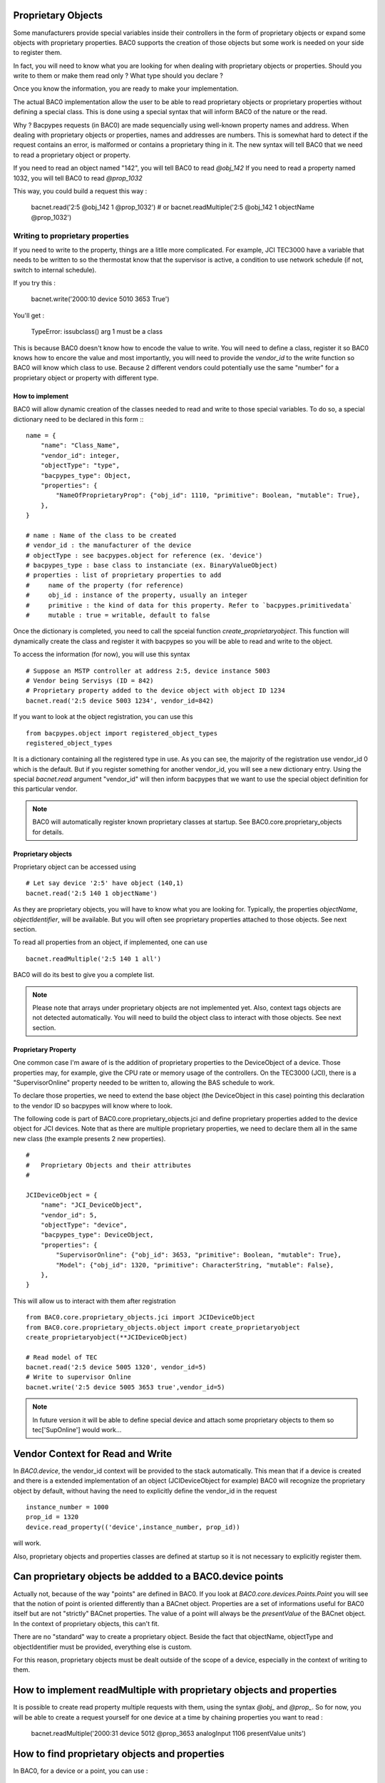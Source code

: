Proprietary Objects
====================

Some manufacturers provide special variables inside their controllers in the
form of proprietary objects or expand some objects with proprietary properties. 
BAC0 supports the creation of those objects but some work is needed on your side to register them.

In fact, you will need to know what you are looking for when dealing with proprietary objects or properties.
Should you write to them or make them read only ? What type should you declare ? 

Once you know the information, you are ready to make your implementation.

The actual BAC0 implementation allow the user to be able to read proprietary objects or proprietary properties
without defining a special class. This is done using a special syntax that will inform BAC0 of the nature or the read.

Why ? Bacpypes requests (in BAC0) are made sequencially using well-known property names and address. When dealing
with proprietary objects or properties, names and addresses are numbers. This is somewhat hard to detect if the
request contains an error, is malformed or contains a proprietary thing in it. The new syntax will tell BAC0 that 
we need to read a proprietary object or property.

If you need to read an object named "142", you will tell BAC0 to read `@obj_142`
If you need to read a property named 1032, you will tell BAC0 to read `@prop_1032`

This way, you could build a request this way : 

    bacnet.read('2:5 @obj_142 1 @prop_1032')
    # or
    bacnet.readMultiple('2:5 @obj_142 1 objectName @prop_1032')

Writing to proprietary properties
**********************************
If you need to write to the property, things are a litlle more complicated. For example, JCI TEC3000 have 
a variable that needs to be written to so the thermostat know that the supervisor is active, a condition to 
use network schedule (if not, switch to internal schedule).

If you try this :

    bacnet.write('2000:10 device 5010 3653 True')

You'll get :

    TypeError: issubclass() arg 1 must be a class

This is because BAC0 doesn't know how to encode the value to write. You will need to define a class, register 
it so BAC0 knows how to encore the value and most importantly, you will need to provide the `vendor_id` to the
write function so BAC0 will know which class to use. Because 2 different vendors could potentially use the same 
"number" for a proprietary object or property with different type.


How to implement
-----------------
BAC0 will allow dynamic creation of the classes needed to read and write to those special variables. To
do so, a special dictionary need to be declared in this form ::
::

    name = {
        "name": "Class_Name",
        "vendor_id": integer,
        "objectType": "type",
        "bacpypes_type": Object,
        "properties": {
            "NameOfProprietaryProp": {"obj_id": 1110, "primitive": Boolean, "mutable": True},
        },
    }

    # name : Name of the class to be created
    # vendor_id : the manufacturer of the device
    # objectType : see bacpypes.object for reference (ex. 'device')
    # bacpypes_type : base class to instanciate (ex. BinaryValueObject)
    # properties : list of proprietary properties to add 
    #     name of the property (for reference)
    #     obj_id : instance of the property, usually an integer
    #     primitive : the kind of data for this property. Refer to `bacpypes.primitivedata`
    #     mutable : true = writable, default to false


Once the dictionary is completed, you need to call the spceial function `create_proprietaryobject`.
This function will dynamically create the class and register it with bacpypes so you will be able 
to read and write to the object.

To access the information (for now), you will use this syntax ::

    # Suppose an MSTP controller at address 2:5, device instance 5003
    # Vendor being Servisys (ID = 842)
    # Proprietary property added to the device object with object ID 1234
    bacnet.read('2:5 device 5003 1234', vendor_id=842)

If you want to look at the object registration, you can use this ::

    from bacpypes.object import registered_object_types
    registered_object_types

It is a dictionary containing all the registered type in use. As you can see, the majority of the
registration use vendor_id 0 which is the default. But if you register something for another vendor_id, 
you will see a new dictionary entry. 
Using the special `bacnet.read` argument "vendor_id" will then inform bacpypes that we want to use 
the special object definition for this particular vendor.

.. note::
    BAC0 will automatically register known proprietary classes at startup. See BAC0.core.proprietary_objects
    for details.

Proprietary objects
--------------------
Proprietary object can be accessed using ::

    # Let say device '2:5' have object (140,1)
    bacnet.read('2:5 140 1 objectName')

As they are proprietary objects, you will have to know what you are looking for. Typically, the properties
`objectName`, `objectIdentifier`, will be available. But you will often see proprietary properties 
attached to those objects. See next section.

To read all properties from an object, if implemented, one can use ::

    bacnet.readMultiple('2:5 140 1 all')

BAC0 will do its best to give you a complete list.

.. note::
    Please note that arrays under proprietary objects are not implemented yet. Also, context tags 
    objects are not detected automatically. You will need to build the object class to interact 
    with those objects. See next section.

Proprietary Property 
---------------------
One common case I'm aware of is the addition of proprietary properties to the DeviceObject of a device.
Those properties may, for example, give the CPU rate or memory usage of the controllers. On the TEC3000 (JCI), 
there is a "SupervisorOnline" property needed to be written to, allowing the BAS schedule to work.

To declare those properties, we need to extend the base object (the DeviceObject in this case) pointing this 
declaration to the vendor ID so bacpypes will know where to look. 

The following code is part of BAC0.core.proprietary_objects.jci and define proprietary properties added to 
the device object for JCI devices. Note that as there are multiple proprietary properties, we need to declare
them all in the same new class (the example presents 2 new properties). 

::

    #
    #   Proprietary Objects and their attributes
    #

    JCIDeviceObject = {
        "name": "JCI_DeviceObject",
        "vendor_id": 5,
        "objectType": "device",
        "bacpypes_type": DeviceObject,
        "properties": {
            "SupervisorOnline": {"obj_id": 3653, "primitive": Boolean, "mutable": True},
            "Model": {"obj_id": 1320, "primitive": CharacterString, "mutable": False},
        },
    }

This will allow us to interact with them after registration ::

    from BAC0.core.proprietary_objects.jci import JCIDeviceObject
    from BAC0.core.proprietary_objects.object import create_proprietaryobject
    create_proprietaryobject(**JCIDeviceObject)

    # Read model of TEC
    bacnet.read('2:5 device 5005 1320', vendor_id=5)
    # Write to supervisor Online
    bacnet.write('2:5 device 5005 3653 true',vendor_id=5)


.. note:: 
    In future version it will be able to define special device and attach some
    proprietary objects to them so tec['SupOnline'] would work...

Vendor Context for Read and Write
==================================
In `BAC0.device`, the vendor_id context will be provided to the stack automatically. This mean that 
if a device is created and there is a extended implementation of an object (JCIDeviceObject for example)
BAC0 will recognize the proprietary object by default, without having the need to explicitly define the
vendor_id in the request ::

    instance_number = 1000
    prop_id = 1320
    device.read_property(('device',instance_number, prop_id))

will work.

Also, proprietary objects and properties classes are defined at startup so it is not necessary to explicitly 
register them.

Can proprietary objects be addded to a BAC0.device points
==========================================================
Actually not, because of the way "points" are defined in BAC0. If you look at `BAC0.core.devices.Points.Point`
you will see that the notion of point is oriented differently than a BACnet object. 
Properties are a set of informations useful for BAC0 itself but are not "strictly" BACnet properties.
The value of a point will always be the `presentValue` of the BACnet object. In the context of proprietary
objects, this can't fit.

There are no "standard" way to create a proprietary object. Beside the fact that objectName, objectType and 
objectIdentifier must be provided, everything else is custom.

For this reason, proprietary objects must be dealt outside of the scope of a device, especially in the context
of writing to them.

How to implement readMultiple with proprietary objects and properties
======================================================================
It is possible to create read property multiple requests with them, using the syntax `@obj_` and `@prop_`.
So for now, you will be able to create a request yourself for one device at a time by chaining properties you want 
to read : 

    bacnet.readMultiple('2000:31 device 5012 @prop_3653 analogInput 1106 presentValue units') 

How to find proprietary objects and properties
================================================
In BAC0, for a device or a point, you can use :

    device.bacnet_properties
    # or
    point.bacnet_properties

This will list `all` properties in the object. (equivalent of `bacnet.readMultiple('addr object id all')`)